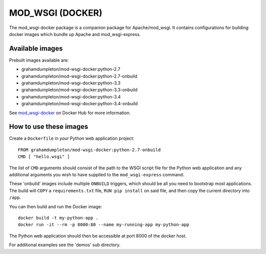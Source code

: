 =================
MOD_WSGI (DOCKER)
=================

The mod_wsgi-docker package is a companion package for Apache/mod_wsgi. It
contains configurations for building docker images which bundle up Apache
and mod_wsgi-express.

Available images
----------------

Prebuilt images available are:

* grahamdumpleton/mod-wsgi-docker:python-2.7
* grahamdumpleton/mod-wsgi-docker:python-2.7-onbuild
* grahamdumpleton/mod-wsgi-docker:python-3.3
* grahamdumpleton/mod-wsgi-docker:python-3.3-onbuild
* grahamdumpleton/mod-wsgi-docker:python-3.4
* grahamdumpleton/mod-wsgi-docker:python-3.4-onbuild

See `mod_wsgi-docker <https://registry.hub.docker.com/u/grahamdumpleton/mod-wsgi-docker/>`_
on Docker Hub for more information.

How to use these images
-----------------------

Create a ``Dockerfile`` in your Python web application project::

    FROM grahamdumpleton/mod-wsgi-docker:python-2.7-onbuild
    CMD [ "hello.wsgi" ]

The list of ``CMD`` arguments should consist of the path to the WSGI script
file for the Python web application and any additional arguments you wish
to have supplied to the ``mod_wsgi-express`` command.

These 'onbuild' images include multiple ``ONBUILD`` triggers, which should
be all you need to bootstrap most applications. The build will ``COPY`` a
``requirements.txt`` file, ``RUN pip install`` on said file, and then copy
the current directory into ``/app``.

You can then build and run the Docker image::

    docker build -t my-python-app .
    docker run -it --rm -p 8000:80 --name my-running-app my-python-app

The Python web application should then be accessible at port 8000 of the
docker host.

For additional examples see the 'demos' sub directory.
